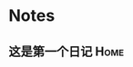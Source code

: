 #+STARTUP: showall
#+STARTUP: hidestars
#+TAGS: {@Office(o) @Home(h) @Computer(c) @Call(C) @Way(w) @Lunchtime(l)}
#+TAGS:
* Notes
** 这是第一个日记						       :Home:

